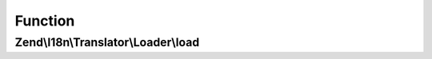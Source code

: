 .. I18n/Translator/Loader/FileLoaderInterface.php generated using docpx on 01/30/13 03:02pm


Function
********

Zend\\I18n\\Translator\\Loader\\load
====================================

.. function:: Zend\I18n\Translator\Loader\load()


    Load translations from a file.

    :param string: 
    :param string: 

    :rtype: \Zend\I18n\Translator\TextDomain|null 



